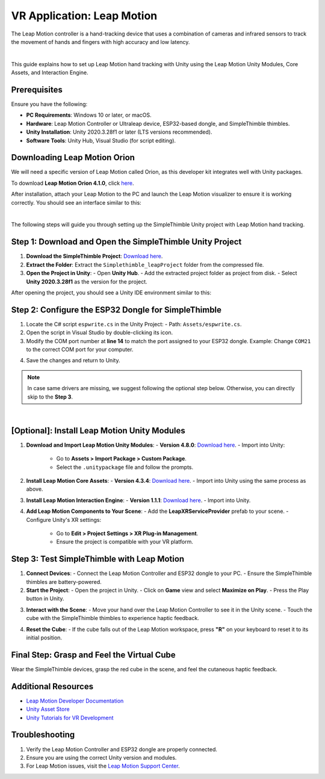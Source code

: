VR Application: Leap Motion
=======================================================

The Leap Motion controller is a hand-tracking device that uses a combination of cameras and infrared sensors to track the movement of hands and fingers with high accuracy and low latency.

.. image:: leap-motion.jpg
   :alt: Leap Motion Controller
   :width: 700 px
   :align: center
|


This guide explains how to set up Leap Motion hand tracking with Unity using the Leap Motion Unity Modules, Core Assets, and Interaction Engine.

Prerequisites
-------------

Ensure you have the following:

- **PC Requirements**: Windows 10 or later, or macOS.
- **Hardware**: Leap Motion Controller or Ultraleap device, ESP32-based dongle, and SimpleThimble thimbles.
- **Unity Installation**: Unity 2020.3.28f1 or later (LTS versions recommended).
- **Software Tools**: Unity Hub, Visual Studio (for script editing).


Downloading Leap Motion Orion
-----------------------------

We will need a specific version of Leap Motion called Orion, as this developer kit integrates well with Unity packages.

To download **Leap Motion Orion 4.1.0**, click `here <https://developer-archive.leapmotion.com/downloads/external/v4-1-hand-tracking/windows?version=4.1.0>`_.

After installation, attach your Leap Motion to the PC and launch the Leap Motion visualizer to ensure it is working correctly. You should see an interface similar to this:

.. image:: leap-visual.gif
   :alt: Leap Motion Visualizer
   :width: 700 px
   :align: center

|

The following steps will guide you through setting up the SimpleThimble Unity project with Leap Motion hand tracking.

**Step 1**: Download and Open the SimpleThimble Unity Project
---------------------------------------------------------

1. **Download the SimpleThimble Project**:  
   `Download here <Simplethimble_leapProject.rar>`_.
2. **Extract the Folder**:  
   Extract the ``Simplethimble_leapProject`` folder from the compressed file.
3. **Open the Project in Unity**:  
   - Open **Unity Hub**.
   - Add the extracted project folder as project from disk.
   - Select **Unity 2020.3.28f1** as the version for the project.

After opening the project, you should see a Unity IDE environment similar to this:

.. image:: unityenv.png
   :alt: Unity IDE
   :width: 700 px
   :align: center


**Step 2**: Configure the ESP32 Dongle for SimpleThimble
----------------------------------------------------

1. Locate the C# script ``espwrite.cs`` in the Unity Project:
   - Path: ``Assets/espwrite.cs``.
2. Open the script in Visual Studio by double-clicking its icon.
3. Modify the COM port number at **line 14** to match the port assigned to your ESP32 dongle.  
   Example: Change ``COM21`` to the correct COM port for your computer.

.. image:: COMchange.png
   :alt: Change COM Port
   :width: 700 px
   :align: center

4. Save the changes and return to Unity.

.. note::
   In case same drivers are missing, we suggest following the optional step below. Otherwise, you can directly skip to the **Step 3**. 
|


**[Optional]**: Install Leap Motion Unity Modules
-----------------------------------------

1. **Download and Import Leap Motion Unity Modules**:
   - **Version 4.8.0**: `Download here <https://www2.leapmotion.com/downloads/unity-modules/v4.8.0>`_.
   - Import into Unity:
     - Go to **Assets > Import Package > Custom Package**.
     - Select the ``.unitypackage`` file and follow the prompts.

2. **Install Leap Motion Core Assets**:
   - **Version 4.3.4**: `Download here <https://github.com/ultraleap/UnityPlugin/releases/download/Release-CoreAsset-4.3.4/Leap_Motion_Core_Assets_4.3.4.unitypackage>`_.
   - Import into Unity using the same process as above.

3. **Install Leap Motion Interaction Engine**:
   - **Version 1.1.1**: `Download here <https://github.com/ultraleap/UnityPlugin/releases/download/Release-InteractionEngine-1.1.1/Leap_Motion_Interaction_Engine_1.1.1.unitypackage>`_.
   - Import into Unity.

4. **Add Leap Motion Components to Your Scene**:
   - Add the **LeapXRServiceProvider** prefab to your scene.
   - Configure Unity's XR settings:
     - Go to **Edit > Project Settings > XR Plug-in Management**.
     - Ensure the project is compatible with your VR platform.


**Step 3**: Test SimpleThimble with Leap Motion
-------------------------------------------

1. **Connect Devices**:
   - Connect the Leap Motion Controller and ESP32 dongle to your PC.
   - Ensure the SimpleThimble thimbles are battery-powered.

2. **Start the Project**:
   - Open the project in Unity.
   - Click on **Game** view and select **Maximize on Play**.
   - Press the Play button in Unity.

.. image:: unity-first-play.gif
   :alt: Unity First Play
   :width: 700 px
   :align: center

3. **Interact with the Scene**:
   - Move your hand over the Leap Motion Controller to see it in the Unity scene.
   - Touch the cube with the SimpleThimble thimbles to experience haptic feedback.

.. image:: unity-live-thimble-test.gif
   :alt: Thimble Interaction
   :width: 700 px
   :align: center

4. **Reset the Cube**:
   - If the cube falls out of the Leap Motion workspace, press **"R"** on your keyboard to reset it to its initial position.


Final Step: Grasp and Feel the Virtual Cube
-------------------------------------------

Wear the SimpleThimble devices, grasp the red cube in the scene, and feel the cutaneous haptic feedback.

.. image:: unity-grasping.gif
   :alt: Grasping the Cube
   :width: 700 px
   :align: center


Additional Resources
--------------------

- `Leap Motion Developer Documentation <https://developer.leapmotion.com/>`_
- `Unity Asset Store <https://assetstore.unity.com/>`_
- `Unity Tutorials for VR Development <https://learn.unity.com/>`_


Troubleshooting
---------------

1. Verify the Leap Motion Controller and ESP32 dongle are properly connected.
2. Ensure you are using the correct Unity version and modules.
3. For Leap Motion issues, visit the `Leap Motion Support Center <https://support.leapmotion.com/>`_.
